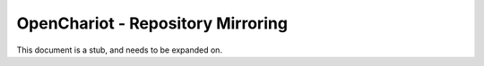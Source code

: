 ##################################
OpenChariot - Repository Mirroring
##################################


.. contents::

This document is a stub, and needs to be expanded on.

